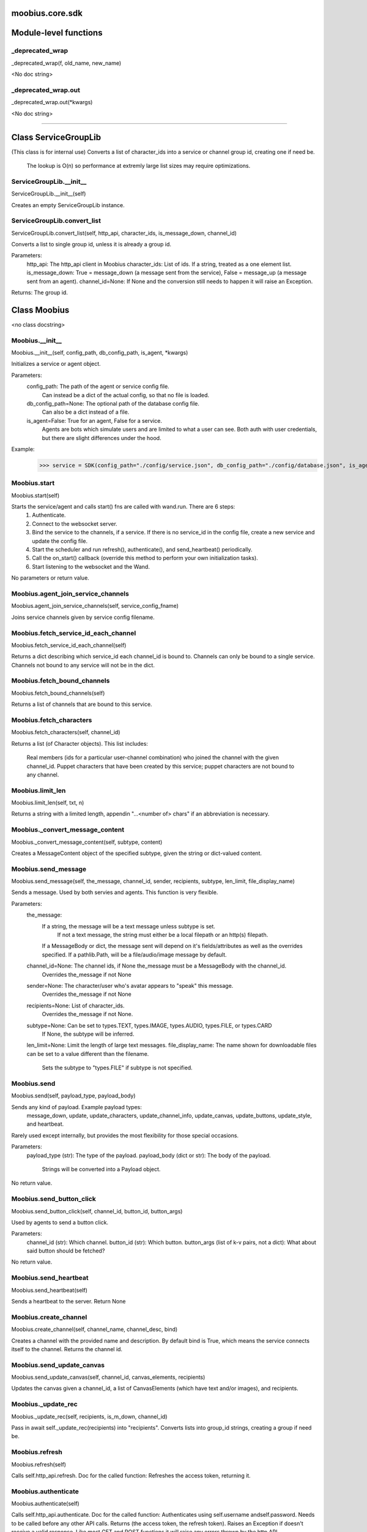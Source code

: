 .. _moobius_core_sdk:

moobius.core.sdk
====================================================================================

Module-level functions
===================================================================================

.. _moobius.core.sdk._deprecated_wrap:

_deprecated_wrap
---------------------------------------------------------------------------------------------------------------------
_deprecated_wrap(f, old_name, new_name)

<No doc string>

.. _moobius.core.sdk._deprecated_wrap.out:

_deprecated_wrap.out
---------------------------------------------------------------------------------------------------------------------
_deprecated_wrap.out(\*kwargs)

<No doc string>

===================================================================================

Class ServiceGroupLib
===========================================================================================

(This class is for internal use)
Converts a list of character_ids into a service or channel group id, creating one if need be.
   The lookup is O(n) so performance at extremly large list sizes may require optimizations.

.. _moobius.core.sdk.ServiceGroupLib.__init__:

ServiceGroupLib.__init__
---------------------------------------------------------------------------------------------------------------------
ServiceGroupLib.__init__(self)

Creates an empty ServiceGroupLib instance.

.. _moobius.core.sdk.ServiceGroupLib.convert_list:

ServiceGroupLib.convert_list
---------------------------------------------------------------------------------------------------------------------
ServiceGroupLib.convert_list(self, http_api, character_ids, is_message_down, channel_id)

Converts a list to single group id, unless it is already a group id.

Parameters:
  http_api: The http_api client in Moobius
  character_ids: List of ids. If a string, treated as a one element list.
  is_message_down: True = message_down (a message sent from the service), False = message_up (a message sent from an agent).
  channel_id=None: If None and the conversion still needs to happen it will raise an Exception.

Returns: The group id.

Class Moobius
===========================================================================================

<no class docstring>

.. _moobius.core.sdk.Moobius.__init__:

Moobius.__init__
---------------------------------------------------------------------------------------------------------------------
Moobius.__init__(self, config_path, db_config_path, is_agent, \*kwargs)

Initializes a service or agent object.

Parameters:
  config_path: The path of the agent or service config file.
    Can instead be a dict of the actual config, so that no file is loaded.
  db_config_path=None: The optional path of the database config file.
    Can also be a dict instead of a file.
  is_agent=False: True for an agent, False for a service.
    Agents are bots which simulate users and are limited to what a user can see.
    Both auth with user credentials, but there are slight differences under the hood.

Example:
  >>> service = SDK(config_path="./config/service.json", db_config_path="./config/database.json", is_agent=False)

.. _moobius.core.sdk.Moobius.start:

Moobius.start
---------------------------------------------------------------------------------------------------------------------
Moobius.start(self)

Starts the service/agent and calls start() fns are called with wand.run. There are 6 steps:
  1. Authenticate.
  2. Connect to the websocket server.
  3. Bind the service to the channels, if a service. If there is no service_id in the config file, create a new service and update the config file.
  4. Start the scheduler and run refresh(), authenticate(), and send_heartbeat() periodically.
  5. Call the on_start() callback (override this method to perform your own initialization tasks).
  6. Start listening to the websocket and the Wand.

No parameters or return value.

.. _moobius.core.sdk.Moobius.agent_join_service_channels:

Moobius.agent_join_service_channels
---------------------------------------------------------------------------------------------------------------------
Moobius.agent_join_service_channels(self, service_config_fname)

Joins service channels given by service config filename.

.. _moobius.core.sdk.Moobius.fetch_service_id_each_channel:

Moobius.fetch_service_id_each_channel
---------------------------------------------------------------------------------------------------------------------
Moobius.fetch_service_id_each_channel(self)

Returns a dict describing which service_id each channel_id is bound to. 
Channels can only be bound to a single service.
Channels not bound to any service will not be in the dict.

.. _moobius.core.sdk.Moobius.fetch_bound_channels:

Moobius.fetch_bound_channels
---------------------------------------------------------------------------------------------------------------------
Moobius.fetch_bound_channels(self)

Returns a list of channels that are bound to this service.

.. _moobius.core.sdk.Moobius.fetch_characters:

Moobius.fetch_characters
---------------------------------------------------------------------------------------------------------------------
Moobius.fetch_characters(self, channel_id)

Returns a list (of Character objects).
This list includes:
  Real members (ids for a particular user-channel combination) who joined the channel with the given channel_id.
  Puppet characters that have been created by this service; puppet characters are not bound to any channel.

.. _moobius.core.sdk.Moobius.limit_len:

Moobius.limit_len
---------------------------------------------------------------------------------------------------------------------
Moobius.limit_len(self, txt, n)

Returns a string with a limited length, appendin "...<number of> chars" if an abbreviation is necessary.

.. _moobius.core.sdk.Moobius._convert_message_content:

Moobius._convert_message_content
---------------------------------------------------------------------------------------------------------------------
Moobius._convert_message_content(self, subtype, content)

Creates a MessageContent object of the specified subtype, given the string or dict-valued content.

.. _moobius.core.sdk.Moobius.send_message:

Moobius.send_message
---------------------------------------------------------------------------------------------------------------------
Moobius.send_message(self, the_message, channel_id, sender, recipients, subtype, len_limit, file_display_name)

Sends a message. Used by both servies and agents. This function is very flexible.

Parameters:
  the_message:
    If a string, the message will be a text message unless subtype is set.
      If not a text message, the string must either be a local filepath or an http(s) filepath.
    If a MessageBody or dict, the message sent will depend on it's fields/attributes as well as the overrides specified.
    If a pathlib.Path, will be a file/audio/image message by default.
  channel_id=None: The channel ids, if None the_message must be a MessageBody with the channel_id.
    Overrides the_message if not None
  sender=None: The character/user who's avatar appears to "speak" this message.
    Overrides the_message if not None
  recipients=None: List of character_ids.
    Overrides the_message if not None.
  subtype=None: Can be set to types.TEXT, types.IMAGE, types.AUDIO, types.FILE, or types.CARD
    If None, the subtype will be inferred.
  len_limit=None: Limit the length of large text messages.
  file_display_name: The name shown for downloadable files can be set to a value different than the filename.
    Sets the subtype to "types.FILE" if subtype is not specified.

.. _moobius.core.sdk.Moobius.send:

Moobius.send
---------------------------------------------------------------------------------------------------------------------
Moobius.send(self, payload_type, payload_body)

Sends any kind of payload. Example payload types:
  message_down, update, update_characters, update_channel_info, update_canvas, update_buttons, update_style, and heartbeat.
Rarely used except internally, but provides the most flexibility for those special occasions.

Parameters:
  payload_type (str): The type of the payload.
  payload_body (dict or str): The body of the payload.
    Strings will be converted into a Payload object.

No return value.

.. _moobius.core.sdk.Moobius.send_button_click:

Moobius.send_button_click
---------------------------------------------------------------------------------------------------------------------
Moobius.send_button_click(self, channel_id, button_id, button_args)

Used by agents to send a button click.

Parameters:
  channel_id (str): Which channel.
  button_id (str): Which button.
  button_args (list of k-v pairs, not a dict): What about said button should be fetched?

No return value.

.. _moobius.core.sdk.Moobius.send_heartbeat:

Moobius.send_heartbeat
---------------------------------------------------------------------------------------------------------------------
Moobius.send_heartbeat(self)

Sends a heartbeat to the server. Return None

.. _moobius.core.sdk.Moobius.create_channel:

Moobius.create_channel
---------------------------------------------------------------------------------------------------------------------
Moobius.create_channel(self, channel_name, channel_desc, bind)

Creates a channel with the provided name and description.
By default bind is True, which means the service connects itself to the channel.
Returns the channel id.

.. _moobius.core.sdk.Moobius.send_update_canvas:

Moobius.send_update_canvas
---------------------------------------------------------------------------------------------------------------------
Moobius.send_update_canvas(self, channel_id, canvas_elements, recipients)

Updates the canvas given a channel_id, a list of CanvasElements (which have text and/or images), and recipients.

.. _moobius.core.sdk.Moobius._update_rec:

Moobius._update_rec
---------------------------------------------------------------------------------------------------------------------
Moobius._update_rec(self, recipients, is_m_down, channel_id)

Pass in await self._update_rec(recipients) into "recipients".
Converts lists into group_id strings, creating a group if need be.

.. _moobius.core.sdk.Moobius.refresh:

Moobius.refresh
---------------------------------------------------------------------------------------------------------------------
Moobius.refresh(self)

Calls self.http_api.refresh.
Doc for the called function:
Refreshes the access token, returning it.

.. _moobius.core.sdk.Moobius.authenticate:

Moobius.authenticate
---------------------------------------------------------------------------------------------------------------------
Moobius.authenticate(self)

Calls self.http_api.authenticate.
Doc for the called function:
Authenticates using self.username andself.password. Needs to be called before any other API calls.
Returns (the access token, the refresh token).
Raises an Exception if doesn't receive a valid response.
Like most GET and POST functions it will raise any errors thrown by the http API.

.. _moobius.core.sdk.Moobius.sign_up:

Moobius.sign_up
---------------------------------------------------------------------------------------------------------------------
Moobius.sign_up(self)

Calls self.http_api.sign_up.
Doc for the called function:
Signs up. Returns (the access token, the refresh token).

.. _moobius.core.sdk.Moobius.sign_out:

Moobius.sign_out
---------------------------------------------------------------------------------------------------------------------
Moobius.sign_out(self)

Calls self.http_api.sign_out.
Doc for the called function:
Signs out using the access token obtained from signing in. Returns None.

.. _moobius.core.sdk.Moobius.update_current_user:

Moobius.update_current_user
---------------------------------------------------------------------------------------------------------------------
Moobius.update_current_user(self, avatar, description, name)

Calls self.http_api.update_current_user.
Doc for the called function:
Updates the user info. Used by agents.

Parameters:
  avatar: Link to image or local filepath to upload.
  description: Of the user.
  name: The name that shows in chat.

No return value.

.. _moobius.core.sdk.Moobius.update_puppet:

Moobius.update_puppet
---------------------------------------------------------------------------------------------------------------------
Moobius.update_puppet(self, puppet_id, avatar, description, name)

Calls self.http_api.update_puppet using self.client_id.
Doc for the called function:
Updates the characters name, avatar, etc for a FAKE user, for real users use update_current_user.

Parameters:
  service_id (str): Which service holds the user.
  character_id (str): Who to update. Can also be a Character object. Cannot be a list.
  avatar (str): A link to user's image or a local filepath to upload.
  description (str): The description of user.
  name (str): The name that will show in chat.

Returns:
 Data about the user as a dict.

.. _moobius.core.sdk.Moobius.update_channel:

Moobius.update_channel
---------------------------------------------------------------------------------------------------------------------
Moobius.update_channel(self, channel_id, channel_name, channel_desc)

Calls self.http_api.update_channel.
Doc for the called function:
Updates a channel group.

Parameters:
  channel_id (str): The id of the group leader?
  group_name (str): What to call it.
  members (list): A list of character_id strings that will be inside the group.

No return value.

.. _moobius.core.sdk.Moobius.bind_service_to_channel:

Moobius.bind_service_to_channel
---------------------------------------------------------------------------------------------------------------------
Moobius.bind_service_to_channel(self, channel_id)

Calls self.http_api.bind_service_to_channel
Doc for the called function:
Binds a service to a channel given the service and channel IDs.
This function is unusual in that it returns whether it was sucessful rather than raising errors if it fails.

.. _moobius.core.sdk.Moobius.unbind_service_from_channel:

Moobius.unbind_service_from_channel
---------------------------------------------------------------------------------------------------------------------
Moobius.unbind_service_from_channel(self, channel_id)

Calls self.http_api.unbind_service_from_channel
Doc for the called function:
Unbinds a service to a channel given the service and channel IDs. Returns None.

.. _moobius.core.sdk.Moobius.create_puppet:

Moobius.create_puppet
---------------------------------------------------------------------------------------------------------------------
Moobius.create_puppet(self, name, avatar, description)

Calls self.http_api.create_puppet using self.create_puppet.
Doc for the called function:
Creates a character with a given name, avatar, and description.
The created user will be bound to the given service.

Parameters:
  service_id (str): The service_id/client_id.
  name (str): The name of the user.
  avatar (str): The image URL of the user's picture OR a local file path.
  description (str): The description of the user.

Returns: A Character object representing the created user.

.. _moobius.core.sdk.Moobius.fetch_popular_channels:

Moobius.fetch_popular_channels
---------------------------------------------------------------------------------------------------------------------
Moobius.fetch_popular_channels(self)

Calls self.http_api.fetch_popular_channels.
Doc for the called function:
Fetches the popular channels, returning a list of channel_id strings.

.. _moobius.core.sdk.Moobius.fetch_channel_list:

Moobius.fetch_channel_list
---------------------------------------------------------------------------------------------------------------------
Moobius.fetch_channel_list(self)

Calls self.http_api.fetch_channel_list.
Doc for the called function:
Fetches all? channels, returning a list of channel_id strings.

.. _moobius.core.sdk.Moobius.fetch_member_ids:

Moobius.fetch_member_ids
---------------------------------------------------------------------------------------------------------------------
Moobius.fetch_member_ids(self, channel_id, raise_empty_list_err)

Calls self.http_api.fetch_member_ids using self.client_id.
Doc for the called function:
Fetches the member ids of a channel which coorespond to real users.

Parameters:
  channel_id (str): The channel ID.
  service_id (str): The service/client/agent ID.
  raise_empty_list_err=False: Raises an Exception if the list is empty.

Returns:
 A list of character_id strings.

Raises:
  An Exception (empty list) if raise_empty_list_err is True and the list is empty.

.. _moobius.core.sdk.Moobius.fetch_character_profile:

Moobius.fetch_character_profile
---------------------------------------------------------------------------------------------------------------------
Moobius.fetch_character_profile(self, character_id)

Calls self.http_api.fetch_character_profile
Doc for the called function:
Returns a Character object (or list therof) given a string-valued (or list-valued) character_id.
It works for both member_ids and puppet_ids.

.. _moobius.core.sdk.Moobius.fetch_service_id_list:

Moobius.fetch_service_id_list
---------------------------------------------------------------------------------------------------------------------
Moobius.fetch_service_id_list(self)

Calls self.http_api.fetch_service_id_list
Doc for the called function:
Returns a list of service_id strings of the user.

.. _moobius.core.sdk.Moobius.fetch_puppets:

Moobius.fetch_puppets
---------------------------------------------------------------------------------------------------------------------
Moobius.fetch_puppets(self)

Calls self.http_api.fetch_puppets using self.client_id.
Doc for the called function:
Gets all the puppets defined for this service, returning a list of Character objects.

.. _moobius.core.sdk.Moobius.upload_file:

Moobius.upload_file
---------------------------------------------------------------------------------------------------------------------
Moobius.upload_file(self, filepath)

Calls self.http_api.upload_file. Note that uploads happen automatically for any function that accepts a filepath/url when given a local path.
Doc for the called function:
Uploads the file at local path file_path to the Moobius server. Automatically calculates the upload URL and upload fields.
Returns the uploaded URL. Raises an Exception if the upload fails.

.. _moobius.core.sdk.Moobius.download_file:

Moobius.download_file
---------------------------------------------------------------------------------------------------------------------
Moobius.download_file(self, url, filepath, assert_no_overwrite, headers)

Calls self.http_api.download_file
Doc for the called function:
Downloads a file from a url to a local filename, automatically creating dirs and overwriting pre-existing files.
If filename is None it will return the bytes and not save any file instead.

.. _moobius.core.sdk.Moobius.fetch_message_history:

Moobius.fetch_message_history
---------------------------------------------------------------------------------------------------------------------
Moobius.fetch_message_history(self, channel_id, limit, before)

Calls self.http_api.fetch_message_history.
Doc for the called function:
Returns the message chat history.

Parameters:
  channel_id (str): Channel with the messages inside of it.
  limit=64: Max number of messages to return (messages further back in time, if any, will not be returned).
  before="null": Only return messages older than this.

Returns a list of dicts.

.. _moobius.core.sdk.Moobius.create_channel_group:

Moobius.create_channel_group
---------------------------------------------------------------------------------------------------------------------
Moobius.create_channel_group(self, channel_id, group_name, members)

Calls self.http_api.create_channel_group.
Doc for the called function:
Creates a channel group.

Parameters:
  channel_id (str): The id of the group leader?
  group_name (str): What to call it.
  characters (list): A list of channel_id strings that will be inside the group.

Returns:
  The group_id string.

.. _moobius.core.sdk.Moobius.create_service_group:

Moobius.create_service_group
---------------------------------------------------------------------------------------------------------------------
Moobius.create_service_group(self, group_id, members)

Calls self.http_api.create_service_group.
Doc for the called function:
Creates a group containing the list of characters_ids and returns this Group object.
This group can then be used in send_message_down payloads.

Parameters:
  group_name (str): What to call it.
  character_ids (list): A list of character_id strings or Characters that will be inside the group.

Returns:
  A Group object.

.. _moobius.core.sdk.Moobius.character_ids_of_channel_group:

Moobius.character_ids_of_channel_group
---------------------------------------------------------------------------------------------------------------------
Moobius.character_ids_of_channel_group(self, sender_id, channel_id, group_id)

Calls self.http_api.character_ids_of_channel_group
Doc for the called function:
Gets a list of character ids belonging to a channel group.
Websocket payloads contain these channel_groups which are shorthand for a list of characters.

Parameters:
  sender_id: The message's sender.
  channel_id: The message specified that it was sent in this channel.
  group_id: The messages recipients.

Returns the character_id list.

.. _moobius.core.sdk.Moobius.character_ids_of_service_group:

Moobius.character_ids_of_service_group
---------------------------------------------------------------------------------------------------------------------
Moobius.character_ids_of_service_group(self, group_id)

Calls self.http_api.character_ids_of_service_group
Doc for the called function:
Gets a list of character ids belonging to a service group.
Note that the 'recipients' in 'on message up' might be None:
  To avoid requiring checks for None this function will return an empty list given Falsey inputs or Falsey string literals.

.. _moobius.core.sdk.Moobius.update_channel_group:

Moobius.update_channel_group
---------------------------------------------------------------------------------------------------------------------
Moobius.update_channel_group(self, channel_id, group_id, members)

Calls self.http_api.update_channel_group.
Doc for the called function:
Updates a channel group.

Parameters:
  channel_id (str): The id of the group leader?
  group_name (str): What to call it.
  members (list): A list of character_id strings that will be inside the group.

No return value.

.. _moobius.core.sdk.Moobius.update_temp_channel_group:

Moobius.update_temp_channel_group
---------------------------------------------------------------------------------------------------------------------
Moobius.update_temp_channel_group(self, channel_id, members)

Calls self.http_api.update_temp_channel_group.
Doc for the called function:
Updates a channel TEMP group.

Parameters:
  channel_id (str): The id of the group leader?
  members (list): A list of character_id strings that will be inside the group.

No return value.

.. _moobius.core.sdk.Moobius.fetch_channel_temp_group:

Moobius.fetch_channel_temp_group
---------------------------------------------------------------------------------------------------------------------
Moobius.fetch_channel_temp_group(self, channel_id)

Calls self.http_api.fetch_channel_temp_group.
Doc for the called function:
Like fetch_channel_group_list but for TEMP groups.

.. _moobius.core.sdk.Moobius.fetch_channel_group_list:

Moobius.fetch_channel_group_list
---------------------------------------------------------------------------------------------------------------------
Moobius.fetch_channel_group_list(self, channel_id)

Calls self.http_api.fetch_target_group.
Doc for the called function:
Not yet implemented!
Fetches info about the group.

  Parameters:
    user_id (str), channel_id (str): why needed?
    group_id (str): Which group to fetch.

  Returns:
    The data-dict data.

.. _moobius.core.sdk.Moobius.fetch_user_from_group:

Moobius.fetch_user_from_group
---------------------------------------------------------------------------------------------------------------------
Moobius.fetch_user_from_group(self, user_id, channel_id, group_id)

Calls self.http_api.fetch_user_from_group.
Doc for the called function:
Not yet implemented!
Fetches the user profile of a user from a group.

Parameters:
    user_id (str): The user ID.
    channel_id (str): The channel ID. (TODO: of what?)
    group_id (str): The group ID.

Returns:
    The user profile Character object.

.. _moobius.core.sdk.Moobius.fetch_target_group:

Moobius.fetch_target_group
---------------------------------------------------------------------------------------------------------------------
Moobius.fetch_target_group(self, user_id, channel_id, group_id)

Calls self.http_api.fetch_target_group.
Doc for the called function:
Not yet implemented!
Fetches info about the group.

  Parameters:
    user_id (str), channel_id (str): why needed?
    group_id (str): Which group to fetch.

  Returns:
    The data-dict data.

.. _moobius.core.sdk.Moobius.send_agent_login:

Moobius.send_agent_login
---------------------------------------------------------------------------------------------------------------------
Moobius.send_agent_login(self)

Calls self.ws_client.agent_login using self.http_api.access_token; one of the agent vs service differences.
Doc for the called function:
Logs-in agents.
Every 2h AWS will force-disconnect, so it is a good idea to send agent_login on connect.

Parameters:
  access_token: Used in the user_login message that is sent.
    This is the access token from http_api_wrapper.
  dry_run=False: Don't acually send anything if True.

Returns: The message as a dict.

.. _moobius.core.sdk.Moobius.send_service_login:

Moobius.send_service_login
---------------------------------------------------------------------------------------------------------------------
Moobius.send_service_login(self)

Calls self.ws_client.service_login using self.client_id and self.http_api.access_token; one of the agent vs service differences.
Doc for the called function:
Logs in. Much like the HTTP api, this needs to be sent before any other messages.

Parameters:
  service_id (str): The client_id of a Moobius service object, which is the ID of the running service.
    Used in almost every function.
  access_token (str):
    TODO: This is the access token from http_api_wrapper; for clean code decouple access_token here!
  dry_run=False: Don't acually send anything (must functions offer a dry-run option)

Returns:
  The message as a dict.

.. _moobius.core.sdk.Moobius.send_update:

Moobius.send_update
---------------------------------------------------------------------------------------------------------------------
Moobius.send_update(self, target_client_id, data)

Calls self.ws_client.update
Doc for the called function:
A generic update function that is rarely used.

Parameters:
  service_id (str): As always.
  target_client_id (str): The target client id (TODO: not currently used)
  data (dict): The content of the update.
  dry_run=False: Don't acually send anything if True.

Returns: The message as a dict.

.. _moobius.core.sdk.Moobius.send_update_characters:

Moobius.send_update_characters
---------------------------------------------------------------------------------------------------------------------
Moobius.send_update_characters(self, channel_id, character_ids, recipients)

Calls self.ws_client.update_character_list using self.client_id. Converts recipients to a group_id if a list.
Doc for the called function:
Updates the characters that the recipients see.

Parameters:
  service_id (str): As always.
  channel_id (str): The channel id.
  characters (str): The group id to represent the characters who are updated.
  recipients (str): The group id to send to.
  dry_run=False: if True don't acually send the message (messages are sent in thier JSON-strin format).

Returns:
  The message as a dict.

.. _moobius.core.sdk.Moobius.send_update_channel_info:

Moobius.send_update_channel_info
---------------------------------------------------------------------------------------------------------------------
Moobius.send_update_channel_info(self, channel_id, channel_info)

Calls self.ws_client.update_channel_info using self.client_id.
Doc for the called function:
Updates the channel name, description, etc for a given channel.

Parameters:
  service_id (str): As always.
  channel_id (str): The channel id.
  channel_info (ChannelInfo or dict): The data of the update.
  dry_run=False: Don't acually send anything if True.

Returns: The message as a dict.

Example:
  >>> ws_client.update_channel_info("service_id", "channel_id", {"name": "new_channel_name"})

.. _moobius.core.sdk.Moobius.send_update_buttons:

Moobius.send_update_buttons
---------------------------------------------------------------------------------------------------------------------
Moobius.send_update_buttons(self, channel_id, buttons, recipients)

Calls self.ws_client.update_buttons using self.client_id. Converts recipients to a group_id if a list.
Doc for the called function:
Updates the buttons that the recipients see.

Parameters:
  service_id (str): As always.
  channel_id (str): The channel id.
  buttons (list of Buttons): The buttons list to be updated.
  recipients (str): The group id to send to.
  dry_run=False: Don't acually send anything if True.

Returns:
  The message as a dict.

Example:
  >>> continue_button =
  >>>   {"button_name": "Continue Playing", "button_id": "play",
  >>>    "button_name": "Continue Playing", "new_window": False,
  >>>    "arguments": []}
  >>> ws_client.update_buttons("service_id", "channel_id", [continue_button], ["user1", "user2"])

.. _moobius.core.sdk.Moobius.send_update_context_menu:

Moobius.send_update_context_menu
---------------------------------------------------------------------------------------------------------------------
Moobius.send_update_context_menu(self, channel_id, menu_elements, recipients)

Calls self.ws_client.update_context_menu using self.client_id. Converts recipients to a group_id if a list.
Doc for the called function:
Updates the right-click menu that the recipients can open on various messages.

Parameters:
  service_id (str): As always.
  channel_id (str): The channel id.
  menu_items (list): List of ContextMenuElement dataclasses.

Returns:
  The message as a dict.

.. _moobius.core.sdk.Moobius.send_update_style:

Moobius.send_update_style
---------------------------------------------------------------------------------------------------------------------
Moobius.send_update_style(self, channel_id, style_content, recipients)

Calls self.ws_client.update_style using self.client_id. Converts recipients to a group_id if a list.
Doc for the called function:
Updates the style (whehter the canvas is expanded, other look-and-feel aspects) that the recipients see.

Parameters:
  service_id (str): As always.
  channel_id (str): The channel id.
  style_content (list of dicts): The style content to be updated. TODO: List of Style classes.
  recipients (str): The group id to send to.
  dry_run=False: Don't acually send anything if True.

Returns:
  The message as a dict.

Example:
    >>> style_content = [
    >>>   {
    >>>     "widget": "channel",
    >>>     "display": "invisible",
    >>>   },
    >>>   {
    >>>     "widget": "button",
    >>>     "display": "highlight",
    >>>     "button_hook": {
    >>>       "button_id": "button_id",
    >>>       "button_name": "done",
    >>>       "arguments": []
    >>>       },
    >>>     "text": "<h1>Start from here.</h1><p>This is a Button, which most channels have</p>"
    >>>   }]
    >>> ws_client.update_style("service_id", "channel_id", style_content, ["user1", "user2"])

.. _moobius.core.sdk.Moobius.send_fetch_characters:

Moobius.send_fetch_characters
---------------------------------------------------------------------------------------------------------------------
Moobius.send_fetch_characters(self, channel_id)

Calls self.ws_client.fetch_characters using self.client_id.
Doc for the called function:
Asks for the list of characters. The socket will send back a message with the information later.

Parameters (these are common to most fetch messages):
  user_id (str): Used in the "action" message that is sent.
  channel_id (str): Used in the body of said message.
  dry_run=False: Don't acually send anything if True.

Returns:
  The message that was sent as a dict.

.. _moobius.core.sdk.Moobius.send_fetch_buttons:

Moobius.send_fetch_buttons
---------------------------------------------------------------------------------------------------------------------
Moobius.send_fetch_buttons(self, channel_id)

Calls self.ws_client.fetch_buttons using self.client_id.
Doc for the called function:
Same usage as fetch_characters but for the buttons.
These functions return the sent message, the actual response will come later.

.. _moobius.core.sdk.Moobius.send_fetch_style:

Moobius.send_fetch_style
---------------------------------------------------------------------------------------------------------------------
Moobius.send_fetch_style(self, channel_id)

Calls self.ws_client.fetch_style using self.client_id.
Doc for the called function:
Same usage as fetch_characters but for the style.
These functions return the sent message, the actual response will come later.

.. _moobius.core.sdk.Moobius.send_fetch_canvas:

Moobius.send_fetch_canvas
---------------------------------------------------------------------------------------------------------------------
Moobius.send_fetch_canvas(self, channel_id)

Calls self.ws_client.fetch_canvas using self.client_id.
Doc for the called function:
Same usage as fetch_characters but for the canvas.
These functions return the sent message, the actual response will come later.

.. _moobius.core.sdk.Moobius.send_fetch_channel_info:

Moobius.send_fetch_channel_info
---------------------------------------------------------------------------------------------------------------------
Moobius.send_fetch_channel_info(self, channel_id)

Calls self.ws_client.fetch_channel_info using self.client_id.
Doc for the called function:
Same usage as fetch_characters but for the channel_info.
These functions return the sent message, the actual response will come later.

.. _moobius.core.sdk.Moobius.send_join_channel:

Moobius.send_join_channel
---------------------------------------------------------------------------------------------------------------------
Moobius.send_join_channel(self, channel_id)

Calls self.ws_client.join_channel using self.client_id. Used by agents.
Doc for the called function:
Joins the channel with channel_id, unless dry_run is True. Used by agents. Returns the message dict.

.. _moobius.core.sdk.Moobius.send_leave_channel:

Moobius.send_leave_channel
---------------------------------------------------------------------------------------------------------------------
Moobius.send_leave_channel(self, channel_id)

Calls self.ws_client.leave_channel using self.client_id. Used by agents.
Doc for the called function:
Leaves the channel with channel_id, unless dry_run is True. Used by agents. Returns the message dict.

.. _moobius.core.sdk.Moobius.checkin:

Moobius.checkin
---------------------------------------------------------------------------------------------------------------------
Moobius.checkin(self)

Called as a rate task, used to resync users, etc. Only called after on_start()

.. _moobius.core.sdk.Moobius.listen_loop:

Moobius.listen_loop
---------------------------------------------------------------------------------------------------------------------
Moobius.listen_loop(self)

Listens to the wand in an infinite loop, polling self.queue (which is an aioprocessing.AioQueue).
This allows the wand to send "spells" (messages) to the services at any time.

.. _moobius.core.sdk.Moobius.handle_received_payload:

Moobius.handle_received_payload
---------------------------------------------------------------------------------------------------------------------
Moobius.handle_received_payload(self, payload)

Decodes the received websocket payload JSON and calls the handler based on p['type']. Returns None.
Example methods called:
  on_message_up(), on_action(), on_button_click(), on_copy_client(), on_unknown_payload()

Example use-case:
  >>> self.ws_client = WSClient(ws_server_uri, on_connect=self.send_service_login, handle=self.handle_received_payload)

.. _moobius.core.sdk.Moobius.on_action:

Moobius.on_action
---------------------------------------------------------------------------------------------------------------------
Moobius.on_action(self, action)

Handles an action (Action object) from a user. Returns None.
Calls the corresponding method to handle different subtypes of action.
Example methods called:
  on_fetch_characters(), on_fetch_buttons(), on_fetch_canvas(), on_join_channel(), on_leave_channel(), on_fetch_channel_info()

.. _moobius.core.sdk.Moobius.on_update:

Moobius.on_update
---------------------------------------------------------------------------------------------------------------------
Moobius.on_update(self, update)

Dispatches an Update object to one of various callbacks. Agent function.
It is recommended to overload the invididual callbacks instead of this function.

.. _moobius.core.sdk.Moobius.on_start:

Moobius.on_start
---------------------------------------------------------------------------------------------------------------------
Moobius.on_start(self)

Called when the service is initialized. Returns None

.. _moobius.core.sdk.Moobius.initialize_channel:

Moobius.initialize_channel
---------------------------------------------------------------------------------------------------------------------
Moobius.initialize_channel(self, channel_id)

Called once per channel on startup. Returns None.
By default, if self.db_config has been set, a MoobiusStorage is created in self.channel_storages

.. _moobius.core.sdk.Moobius.checkin_channel:

Moobius.checkin_channel
---------------------------------------------------------------------------------------------------------------------
Moobius.checkin_channel(self, channel_id)

A "wellness check" which is called on startup, on reconnect, and as a periodic "check-in". Returns None.

.. _moobius.core.sdk.Moobius.on_spell:

Moobius.on_spell
---------------------------------------------------------------------------------------------------------------------
Moobius.on_spell(self, obj)

Called when a "spell" from the wand is received, which can be any object but is often a string. Returns None.

.. _moobius.core.sdk.Moobius.on_message_up:

Moobius.on_message_up
---------------------------------------------------------------------------------------------------------------------
Moobius.on_message_up(self, message_up)

Called when a user sends a message. Returns None.
Example MessageBody object:
>>>  moobius.MessageBody(subtype="text", channel_id=<channel id>, content=MessageContent(...), timestamp=1707254706635,
>>>                      recipients=[<user id 1>, <user id 2>], sender=<user id>, message_id=<message-id>,
>>>                      context={'group_id': <group-id>, 'channel_type': 'ccs'})

.. _moobius.core.sdk.Moobius.on_fetch_buttons:

Moobius.on_fetch_buttons
---------------------------------------------------------------------------------------------------------------------
Moobius.on_fetch_buttons(self, action)

Called when the user's browser requests the list of buttons. Returns None.
This and other "on_fetch_xyz" functions are commonly overriden to call "send_update_xyz" with the needed material.
Example Action object:
>>> moobius.Action(subtype="fetch_buttons", channel_id=<channel id>, sender=<user id>, context={})

.. _moobius.core.sdk.Moobius.on_fetch_characters:

Moobius.on_fetch_characters
---------------------------------------------------------------------------------------------------------------------
Moobius.on_fetch_characters(self, action)

Called when the user's browser requests the list of characters that they will be able to see and send messages to. Returns None.
Example Action object:
>>> moobius.Action(subtype="fetch_characters", channel_id=<channel id>, sender=<user id>, context={}).

.. _moobius.core.sdk.Moobius.on_fetch_canvas:

Moobius.on_fetch_canvas
---------------------------------------------------------------------------------------------------------------------
Moobius.on_fetch_canvas(self, action)

Called when the user's browser requests the content of the canvas. Returns None.
Example Action object:
>>> moobius.Action(subtype="fetch_canvas", channel_id=<channel id>, sender=<user id>, context={})

.. _moobius.core.sdk.Moobius.on_fetch_context_menu:

Moobius.on_fetch_context_menu
---------------------------------------------------------------------------------------------------------------------
Moobius.on_fetch_context_menu(self, action)

Called when the user's browser requests the content of the right-click menu. Returns None.
Example Action object:
>>> moobius.Action(subtype="fetch_context_menu", channel_id=<channel id>, sender=<user id>, context={})

.. _moobius.core.sdk.Moobius.on_fetch_channel_info:

Moobius.on_fetch_channel_info
---------------------------------------------------------------------------------------------------------------------
Moobius.on_fetch_channel_info(self, action)

Called when the user's browser requests information about a channel. Returns None.
Example Action object:
>>> moobius.Action(subtype="fetch_channel_info", channel_id=<channel id>, sender=<user id>, context={})

.. _moobius.core.sdk.Moobius.on_copy_client:

Moobius.on_copy_client
---------------------------------------------------------------------------------------------------------------------
Moobius.on_copy_client(self, copy)

Handles a "Copy" request bade by the user's browser. Returns None.
Example Copy object:
>>> moobius.Copy(request_id=<id>, origin_type=message_down, status=True, context={'message': 'Message received'})

.. _moobius.core.sdk.Moobius.on_join_channel:

Moobius.on_join_channel
---------------------------------------------------------------------------------------------------------------------
Moobius.on_join_channel(self, action)

Called when the user joins a channel. Returns None.
Commonly used to inform everyone about this new user and update everyone's character list.
Example Action object:
>>> moobius.Action(subtype="join_channel", channel_id=<channel id>, sender=<user id>, context={})

.. _moobius.core.sdk.Moobius.on_leave_channel:

Moobius.on_leave_channel
---------------------------------------------------------------------------------------------------------------------
Moobius.on_leave_channel(self, action)

Called when the user leaves a channel. Returns None.
Commonly used to update everyone's character list.
Example Action object:
>>> moobius.Action(subtype="leave_channel", channel_id=<channel id>, sender=<user id>, context={})

.. _moobius.core.sdk.Moobius.on_button_click:

Moobius.on_button_click
---------------------------------------------------------------------------------------------------------------------
Moobius.on_button_click(self, button_click)

Handles a button click from a user, usually performing some action. Returns None.
Example ButtonClick object:
>>> moobius.ButtonClick(button_id="the_big_red_button", channel_id=<channel id>, sender=<user id>, arguments=[], context={})

.. _moobius.core.sdk.Moobius.on_context_menu_click:

Moobius.on_context_menu_click
---------------------------------------------------------------------------------------------------------------------
Moobius.on_context_menu_click(self, context_click)

Handles a context menu right click from a user, usually performing some action. Returns None.
Example MenuClick object:
>>> MenuClick(item_id=1, message_id=<id>, message_subtype=text, message_content={'text': 'Click on this message.'}, channel_id=<channel_id>, context={}, recipients=[])

.. _moobius.core.sdk.Moobius.on_unknown_payload:

Moobius.on_unknown_payload
---------------------------------------------------------------------------------------------------------------------
Moobius.on_unknown_payload(self, payload)

A catch-all for handling unknown Payload objects. Returns None.

.. _moobius.core.sdk.Moobius.on_message_down:

Moobius.on_message_down
---------------------------------------------------------------------------------------------------------------------
Moobius.on_message_down(self, message_down)

Callback when a message is recieved (a MessageBody object similar to what on_message_up gets).
Agent function. Returns None.

.. _moobius.core.sdk.Moobius.on_update_characters:

Moobius.on_update_characters
---------------------------------------------------------------------------------------------------------------------
Moobius.on_update_characters(self, update)

Responds to changes to the character list. One of the multiple update callbacks. Returns None.
Agent function. Update is an Update instance.

.. _moobius.core.sdk.Moobius.on_update_channel_info:

Moobius.on_update_channel_info
---------------------------------------------------------------------------------------------------------------------
Moobius.on_update_channel_info(self, update)

Responds to changes to the channel info. One of the multiple update callbacks. Returns None.
Agent function. Update is an Update instance.

.. _moobius.core.sdk.Moobius.on_update_canvas:

Moobius.on_update_canvas
---------------------------------------------------------------------------------------------------------------------
Moobius.on_update_canvas(self, update)

Responds to changes to the canvas. One of the multiple update callbacks. Returns None.
Agent function. Update is an Update instance.

.. _moobius.core.sdk.Moobius.on_update_buttons:

Moobius.on_update_buttons
---------------------------------------------------------------------------------------------------------------------
Moobius.on_update_buttons(self, update)

Responds to changes to the buttons. One of the multiple update callbacks. Returns None.
Agent function. Update is an Update instance.

.. _moobius.core.sdk.Moobius.on_update_style:

Moobius.on_update_style
---------------------------------------------------------------------------------------------------------------------
Moobius.on_update_style(self, update)

Responds to changes to the style (look and feel). One of the multiple update callbacks. Returns None.
Agent function. Update is an Update instance.

.. _moobius.core.sdk.Moobius.on_update_context_menu:

Moobius.on_update_context_menu
---------------------------------------------------------------------------------------------------------------------
Moobius.on_update_context_menu(self, update)

Responds to changes to the context menu. One of the multiple update callbacks. Returns None.
Agent function. Update is an Update instance.

.. _moobius.core.sdk.Moobius.__str__:

Moobius.__str__
---------------------------------------------------------------------------------------------------------------------
Moobius.__str__(self)

<No doc string>

.. _moobius.core.sdk.Moobius.__repr__:

Moobius.__repr__
---------------------------------------------------------------------------------------------------------------------
Moobius.__repr__(self)

<No doc string>

.. _moobius.core.sdk.Moobius.send_message._get_file_message_content:

Moobius.send_message._get_file_message_content
---------------------------------------------------------------------------------------------------------------------
Moobius.send_message._get_file_message_content(filepath, file_display_name, subtype)

Converts a filepath into a MessageContent object, uploading files if need be.

.. _moobius.core.sdk.Moobius.handle_received_payload._group2ids:

Moobius.handle_received_payload._group2ids
---------------------------------------------------------------------------------------------------------------------
Moobius.handle_received_payload._group2ids(g_id)

<No doc string>

.. _moobius.core.sdk.Moobius.start._get_agent_info:

Moobius.start._get_agent_info
---------------------------------------------------------------------------------------------------------------------
Moobius.start._get_agent_info()

<No doc string>

.. _moobius.core.sdk.Moobius.handle_received_payload._make_elem:

Moobius.handle_received_payload._make_elem
---------------------------------------------------------------------------------------------------------------------
Moobius.handle_received_payload._make_elem(d)

<No doc string>
